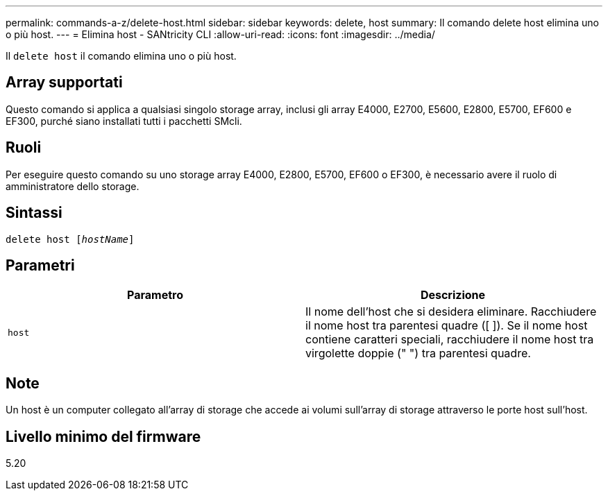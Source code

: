---
permalink: commands-a-z/delete-host.html 
sidebar: sidebar 
keywords: delete, host 
summary: Il comando delete host elimina uno o più host. 
---
= Elimina host - SANtricity CLI
:allow-uri-read: 
:icons: font
:imagesdir: ../media/


[role="lead"]
Il `delete host` il comando elimina uno o più host.



== Array supportati

Questo comando si applica a qualsiasi singolo storage array, inclusi gli array E4000, E2700, E5600, E2800, E5700, EF600 e EF300, purché siano installati tutti i pacchetti SMcli.



== Ruoli

Per eseguire questo comando su uno storage array E4000, E2800, E5700, EF600 o EF300, è necessario avere il ruolo di amministratore dello storage.



== Sintassi

[source, cli, subs="+macros"]
----
delete host pass:quotes[[_hostName_]]
----


== Parametri

|===
| Parametro | Descrizione 


 a| 
`host`
 a| 
Il nome dell'host che si desidera eliminare. Racchiudere il nome host tra parentesi quadre ([ ]). Se il nome host contiene caratteri speciali, racchiudere il nome host tra virgolette doppie (" ") tra parentesi quadre.

|===


== Note

Un host è un computer collegato all'array di storage che accede ai volumi sull'array di storage attraverso le porte host sull'host.



== Livello minimo del firmware

5.20

